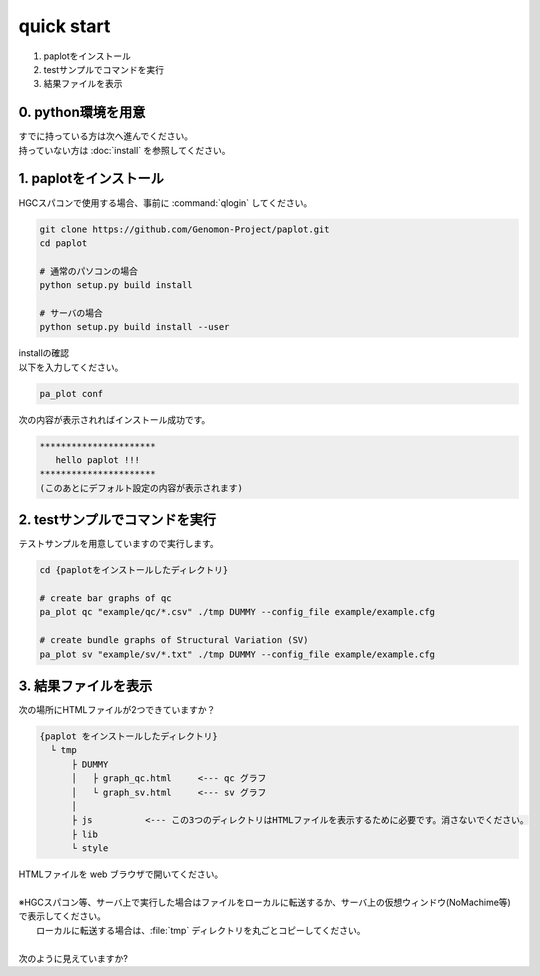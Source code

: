 *****************
quick start
*****************

#. paplotをインストール
#. testサンプルでコマンドを実行
#. 結果ファイルを表示

0. python環境を用意
-----------------------

| すでに持っている方は次へ進んでください。
| 持っていない方は :doc:`install` を参照してください。

1. paplotをインストール
---------------------------

| HGCスパコンで使用する場合、事前に :command:`qlogin` してください。

.. code-block:: bash

  git clone https://github.com/Genomon-Project/paplot.git
  cd paplot
  
  # 通常のパソコンの場合
  python setup.py build install

  # サーバの場合
  python setup.py build install --user

| installの確認
| 以下を入力してください。

.. code-block:: bash

  pa_plot conf

| 次の内容が表示されればインストール成功です。

.. code-block:: bash

  **********************
     hello paplot !!!
  **********************
  (このあとにデフォルト設定の内容が表示されます)


2. testサンプルでコマンドを実行
---------------------------------

テストサンプルを用意していますので実行します。

.. code-block:: bash

  cd {paplotをインストールしたディレクトリ}

  # create bar graphs of qc
  pa_plot qc "example/qc/*.csv" ./tmp DUMMY --config_file example/example.cfg

  # create bundle graphs of Structural Variation (SV)
  pa_plot sv "example/sv/*.txt" ./tmp DUMMY --config_file example/example.cfg


3. 結果ファイルを表示
------------------------

次の場所にHTMLファイルが2つできていますか？

.. code-block:: bash

  {paplot をインストールしたディレクトリ}
    └ tmp
        ├ DUMMY
        │   ├ graph_qc.html     <--- qc グラフ 
        │   └ graph_sv.html     <--- sv グラフ
        │
        ├ js          <--- この3つのディレクトリはHTMLファイルを表示するために必要です。消さないでください。
        ├ lib
        └ style


| HTMLファイルを web ブラウザで開いてください。
|
| ※HGCスパコン等、サーバ上で実行した場合はファイルをローカルに転送するか、サーバ上の仮想ウィンドウ(NoMachime等)で表示してください。
|   ローカルに転送する場合は、:file:`tmp` ディレクトリを丸ごとコピーしてください。
| 
| 次のように見えていますか?

.. image:: image/qc_dummy.png
.. image:: image/sv_dummy.png

